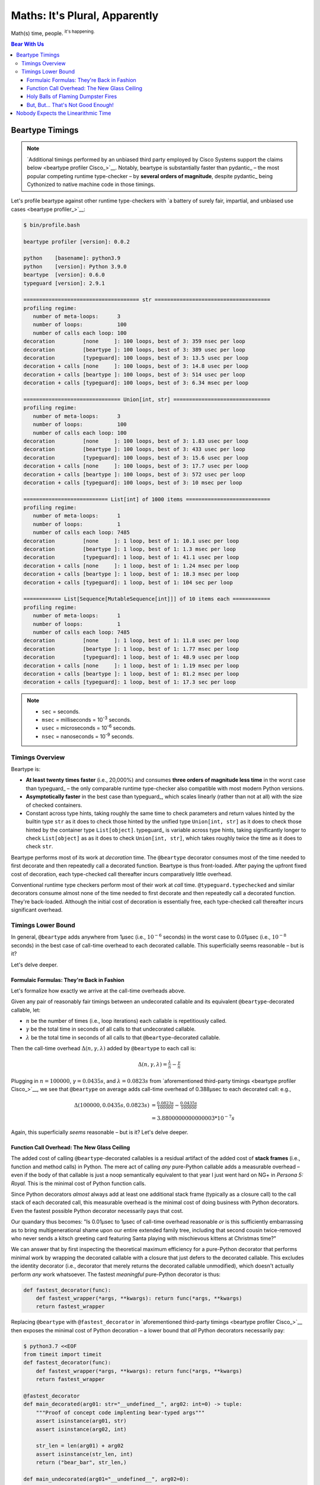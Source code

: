 .. # ------------------( LICENSE                             )------------------
.. # Copyright (c) 2014-2023 Beartype authors.
.. # See "LICENSE" for further details.
.. #
.. # ------------------( SYNOPSIS                            )------------------
.. # Child reStructuredText (reST) document profiling beartype against competing
.. # runtime type checkers as well as exhibiting math underlying beartype.

.. # ------------------( MAIN                                )------------------

##############################
Maths: It's Plural, Apparently
##############################

Math(s) time, people. :sup:`it's happening.`

.. # ------------------( TABLES OF CONTENTS                  )------------------
.. # Table of contents, excluding the above document heading. While the
.. # official reStructuredText documentation suggests that a language-specific
.. # heading will automatically prepend this table, this does *NOT* appear to
.. # be the case. Instead, this heading must be explicitly declared.

.. contents:: **Bear With Us**
   :local:

.. # ------------------( DESCRIPTION                         )------------------

.. _math:time:

****************
Beartype Timings
****************

.. note::

   `Additional timings performed by an unbiased third party employed by Cisco
   Systems support the claims below <beartype profiler Cisco_>`__. Notably,
   beartype is substantially faster than pydantic_ – the most popular competing
   runtime type-checker – by **several orders of magnitude**, despite pydantic_
   being Cythonized to native machine code in those timings.

Let's profile beartype against other runtime type-checkers with `a battery of
surely fair, impartial, and unbiased use cases <beartype profiler_>`__:

.. code-block:: bash

   $ bin/profile.bash

   beartype profiler [version]: 0.0.2

   python    [basename]: python3.9
   python    [version]: Python 3.9.0
   beartype  [version]: 0.6.0
   typeguard [version]: 2.9.1

   ===================================== str =====================================
   profiling regime:
      number of meta-loops:      3
      number of loops:           100
      number of calls each loop: 100
   decoration         [none     ]: 100 loops, best of 3: 359 nsec per loop
   decoration         [beartype ]: 100 loops, best of 3: 389 usec per loop
   decoration         [typeguard]: 100 loops, best of 3: 13.5 usec per loop
   decoration + calls [none     ]: 100 loops, best of 3: 14.8 usec per loop
   decoration + calls [beartype ]: 100 loops, best of 3: 514 usec per loop
   decoration + calls [typeguard]: 100 loops, best of 3: 6.34 msec per loop

   =============================== Union[int, str] ===============================
   profiling regime:
      number of meta-loops:      3
      number of loops:           100
      number of calls each loop: 100
   decoration         [none     ]: 100 loops, best of 3: 1.83 usec per loop
   decoration         [beartype ]: 100 loops, best of 3: 433 usec per loop
   decoration         [typeguard]: 100 loops, best of 3: 15.6 usec per loop
   decoration + calls [none     ]: 100 loops, best of 3: 17.7 usec per loop
   decoration + calls [beartype ]: 100 loops, best of 3: 572 usec per loop
   decoration + calls [typeguard]: 100 loops, best of 3: 10 msec per loop

   =========================== List[int] of 1000 items ===========================
   profiling regime:
      number of meta-loops:      1
      number of loops:           1
      number of calls each loop: 7485
   decoration         [none     ]: 1 loop, best of 1: 10.1 usec per loop
   decoration         [beartype ]: 1 loop, best of 1: 1.3 msec per loop
   decoration         [typeguard]: 1 loop, best of 1: 41.1 usec per loop
   decoration + calls [none     ]: 1 loop, best of 1: 1.24 msec per loop
   decoration + calls [beartype ]: 1 loop, best of 1: 18.3 msec per loop
   decoration + calls [typeguard]: 1 loop, best of 1: 104 sec per loop

   ============ List[Sequence[MutableSequence[int]]] of 10 items each ============
   profiling regime:
      number of meta-loops:      1
      number of loops:           1
      number of calls each loop: 7485
   decoration         [none     ]: 1 loop, best of 1: 11.8 usec per loop
   decoration         [beartype ]: 1 loop, best of 1: 1.77 msec per loop
   decoration         [typeguard]: 1 loop, best of 1: 48.9 usec per loop
   decoration + calls [none     ]: 1 loop, best of 1: 1.19 msec per loop
   decoration + calls [beartype ]: 1 loop, best of 1: 81.2 msec per loop
   decoration + calls [typeguard]: 1 loop, best of 1: 17.3 sec per loop

.. note::
   * ``sec`` = seconds.
   * ``msec`` = milliseconds = 10\ :sup:`-3` seconds.
   * ``usec`` = microseconds = 10\ :sup:`-6` seconds.
   * ``nsec`` = nanoseconds = 10\ :sup:`-9` seconds.

Timings Overview
################

Beartype is:

* **At least twenty times faster** (i.e., 20,000%) and consumes **three orders
  of magnitude less time** in the worst case than typeguard_ – the only
  comparable runtime type-checker also compatible with most modern Python
  versions.
* **Asymptotically faster** in the best case than typeguard_, which scales
  linearly (rather than not at all) with the size of checked containers.
* Constant across type hints, taking roughly the same time to check parameters
  and return values hinted by the builtin type ``str`` as it does to check
  those hinted by the unified type ``Union[int, str]`` as it does to check
  those hinted by the container type ``List[object]``. typeguard_ is
  variable across type hints, taking significantly longer to check
  ``List[object]`` as as it does to check ``Union[int, str]``, which takes
  roughly twice the time as it does to check ``str``.

Beartype performs most of its work at *decoration* time. The ``@beartype``
decorator consumes most of the time needed to first decorate and then repeatedly
call a decorated function. Beartype is thus front-loaded. After paying the
upfront fixed cost of decoration, each type-checked call thereafter incurs
comparatively little overhead.

Conventional runtime type checkers perform most of their work at *call* time.
``@typeguard.typechecked`` and similar decorators consume almost none of the
time needed to first decorate and then repeatedly call a decorated function.
They're back-loaded. Although the initial cost of decoration is essentially
free, each type-checked call thereafter incurs significant overhead.

Timings Lower Bound
###################

In general, ``@beartype`` adds anywhere from 1µsec (i.e., :math:`10^{-6}`
seconds) in the worst case to 0.01µsec (i.e., :math:`10^{-8}` seconds) in the
best case of call-time overhead to each decorated callable. This superficially
seems reasonable – but is it?

Let's delve deeper.

Formulaic Formulas: They're Back in Fashion
*******************************************

Let's formalize how exactly we arrive at the call-time overheads above.

Given any pair of reasonably fair timings between an undecorated callable and
its equivalent ``@beartype``\ -decorated callable, let:

* :math:`n` be the number of times (i.e., loop iterations) each callable is
  repetitiously called.
* :math:`γ` be the total time in seconds of all calls to that undecorated callable.
* :math:`λ` be the total time in seconds of all calls to that ``@beartype``\
  -decorated callable.

Then the call-time overhead :math:`Δ(n, γ, λ)` added by ``@beartype`` to each
call is:

.. math::

   Δ(n, γ, λ) = \tfrac{λ}{n} - \tfrac{γ}{n}

Plugging in :math:`n = 100000`, :math:`γ = 0.0435s`, and :math:`λ = 0.0823s`
from `aforementioned third-party timings <beartype profiler Cisco_>`__, we see
that ``@beartype`` on average adds call-time overhead of 0.388µsec to each
decorated call: e.g.,

.. math::

   Δ(100000, 0.0435s, 0.0823s) &= \tfrac{0.0823s}{100000} - \tfrac{0.0435s}{100000} \\
                               &= 3.8800000000000003 * 10^{-7}s

Again, this superficially *seems* reasonable – but is it? Let's delve deeper.

Function Call Overhead: The New Glass Ceiling
*********************************************

The added cost of calling ``@beartype``\ -decorated callables is a residual
artifact of the added cost of **stack frames** (i.e., function and method calls)
in Python. The mere act of calling *any* pure-Python callable adds a measurable
overhead – even if the body of that callable is just a noop semantically
equivalent to that year I just went hard on NG+ in *Persona 5: Royal.* This is
the minimal cost of Python function calls.

Since Python decorators *almost* always add at least one additional stack frame
(typically as a closure call) to the call stack of each decorated call, this
measurable overhead is the minimal cost of doing business with Python
decorators. Even the fastest possible Python decorator necessarily pays that
cost.

Our quandary thus becomes: "Is 0.01µsec to 1µsec of call-time overhead
reasonable *or* is this sufficiently embarrassing as to bring multigenerational
shame upon our entire extended family tree, including that second cousin
twice-removed who never sends a kitsch greeting card featuring Santa playing
with mischievous kittens at Christmas time?"

We can answer that by first inspecting the theoretical maximum efficiency for a
pure-Python decorator that performs minimal work by wrapping the decorated
callable with a closure that just defers to the decorated callable. This
excludes the identity decorator (i.e., decorator that merely returns the
decorated callable unmodified), which doesn't actually perform *any* work
whatsoever. The fastest *meaningful* pure-Python decorator is thus:

.. code-block:: python

   def fastest_decorator(func):
       def fastest_wrapper(*args, **kwargs): return func(*args, **kwargs)
       return fastest_wrapper

Replacing ``@beartype`` with ``@fastest_decorator`` in `aforementioned
third-party timings <beartype profiler Cisco_>`__ then exposes the minimal cost
of Python decoration – a lower bound that *all* Python decorators necessarily
pay:

.. code-block:: bash

   $ python3.7 <<EOF
   from timeit import timeit
   def fastest_decorator(func):
       def fastest_wrapper(*args, **kwargs): return func(*args, **kwargs)
       return fastest_wrapper

   @fastest_decorator
   def main_decorated(arg01: str="__undefined__", arg02: int=0) -> tuple:
       """Proof of concept code implenting bear-typed args"""
       assert isinstance(arg01, str)
       assert isinstance(arg02, int)

       str_len = len(arg01) + arg02
       assert isinstance(str_len, int)
       return ("bear_bar", str_len,)

   def main_undecorated(arg01="__undefined__", arg02=0):
       """Proof of concept code implenting duck-typed args"""
       assert isinstance(arg01, str)
       assert isinstance(arg02, int)

       str_len = len(arg01) + arg02
       assert isinstance(str_len, int)
       return ("duck_bar", str_len,)

   if __name__=="__main__":
       num_loops = 100000

       decorated_result = timeit('main_decorated("foo", 1)', setup="from __main__ import main_decorated", number=num_loops)
       print("timeit decorated time:  ", round(decorated_result, 4), "seconds")

       undecorated_result = timeit('main_undecorated("foo", 1)', setup="from __main__ import main_undecorated", number=num_loops)
       print("timeit undecorated time:", round(undecorated_result, 4), "seconds")
   EOF
   timeit decorated time:   0.1185 seconds
   timeit undecorated time: 0.0889 seconds

Again, plugging in :math:`n = 100000`, :math:`γ = 0.0889s`, and :math:`λ =
0.1185s` from the same timings, we see that ``@fastest_decorator`` on
average adds call-time overhead of 0.3µsec to each decorated call: e.g.,

.. math::

   Δ(100000, 0.0889s, 0.1185s) &= \tfrac{0.1185s}{100000} - \tfrac{0.0889s}{100000} \\
                               &= 2.959999999999998 * 10^{-7}s

Holy Balls of Flaming Dumpster Fires
************************************

We saw above that ``@beartype`` on average only adds call-time overhead of
0.388µsec to each decorated call. But :math:`0.388µsec - 0.3µsec = 0.088µsec`,
so ``@beartype`` only adds 0.1µsec (generously rounding up) of *additional*
call-time overhead above and beyond that necessarily added by the fastest
possible Python decorator.

Not only is ``@beartype`` within the same order of magnitude as the fastest
possible Python decorator, it's effectively indistinguishable from the fastest
possible Python decorator on a per-call basis.

Of course, even a negligible time delta accumulated over 10,000 function calls
becomes *slightly* less negligible. Still, it's pretty clear that ``@beartype``
remains the fastest possible runtime type-checker for now and all eternity.
*Amen.*

But, But... That's Not Good Enough!
***********************************

*Yeah.* None of us are best pleased with the performance of the official CPython
interpreter anymore, are we? CPython is that geriatric old man down the street
that everyone puts up with because they've seen `"Up!" <Up_>`__ and he means
well and he didn't really mean to beat your equally geriatric 20-year-old tomcat
with a cane last week. Really, that cat had it comin'.

If ``@beartype`` *still* isn't ludicrously speedy enough for you under CPython,
we also officially support PyPy_ – where you're likely to extract even more
ludicrous speed.

``@beartype`` (and every other runtime type-checker) will *always* be negligibly
slower than hard-coded inlined runtime type-checking, thanks to the negligible
(but surprisingly high) cost of Python function calls. Where this is
unacceptable, PyPy_ is your code's new BFFL.

.. _math:math:

************************************
Nobody Expects the Linearithmic Time
************************************

Most runtime type-checkers exhibit :math:`O(n)` time complexity (where :math:`n`
is the total number of items recursively contained in a container to be checked)
by recursively and repeatedly checking *all* items of *all* containers passed to
or returned from *all* calls of decorated callables.

Beartype guarantees :math:`O(1)` time complexity by non-recursively but
repeatedly checking *one* random item at *all* nesting levels of *all*
containers passed to or returned from *all* calls of decorated callables, thus
amortizing the cost of deeply checking containers across calls.

.. # FIXME: Sphinx is incorrectly rendering this as MathJax, which is just
.. # hideous. The culprit is almost certainly the fact that we have yet to
.. # actually convert the "Constant Nested Deep Sequence Decoration" section
.. # from our "README.rst" to ReadTheDocs (RTD). Once we do, please revive this:
.. #     (See the subsection on `@beartype-generated code deeply type-checking arbitrarily nested
.. #     containers in constant time <Constant Nested Deep Sequence Decoration_>`__ for
.. #     what this means in practice.)

Beartype exploits the `well-known coupon collector's problem <coupon collector's
problem_>`__ applied to abstract trees of nested type hints, enabling us to
statistically predict the number of calls required to fully type-check all items
of an arbitrary container on average. Formally, let:

* :math:`E(T)` be the expected number of calls needed to check all items of a
  container containing only non-container items (i.e., containing *no* nested
  subcontainers) either passed to or returned from a ``@beartype``\ -decorated
  callable.
* :math:`γ ≈ 0.5772156649` be the `Euler–Mascheroni constant`_.

Then:

.. math:: E(T) = n \log n + \gamma n + \frac{1}{2} + O \left( \frac{1}{n} \right)

The summation :math:`\frac{1}{2} + O \left( \frac{1}{n} \right) \le 1` is
negligible. While non-negligible, the term :math:`\gamma n` grows significantly
slower than the term :math:`n \log n`. So this reduces to:

.. math:: E(T) = O(n \log n)

We now generalize this bound to the general case. When checking a container
containing *no* subcontainers, beartype only randomly samples one item from that
container on each call. When checking a container containing arbitrarily many
nested subcontainers, however, beartype randomly samples one random item from
each nesting level of that container on each call.

In general, beartype thus samples :math:`h` random items from a container on
each call, where :math:`h` is that container's height (i.e., maximum number of
edges on the longest path from that container to a non-container leaf item
reachable from items directly contained in that container). Since :math:`h ≥ 1`,
beartype samples at least as many items each call as assumed in the usual
`coupon collector's problem`_ and thus paradoxically takes a fewer number of
calls on average to check all items of a container containing arbitrarily many
subcontainers as it does to check all items of a container containing *no*
subcontainers.

Ergo, the expected number of calls :math:`E(S)` needed to check all items of an
arbitrary container exhibits the same or better growth rate and remains bound
above by at least the same upper bounds – but probably tighter: e.g.,

.. math:: E(S) = O(E(T)) = O(n \log n)

Fully checking a container takes no more calls than that container's size times
the logarithm of that size on average. For example, fully checking a **list of
50 integers** is expected to take **225 calls** on average.

...and that's how the QA was won: *eventually.*
